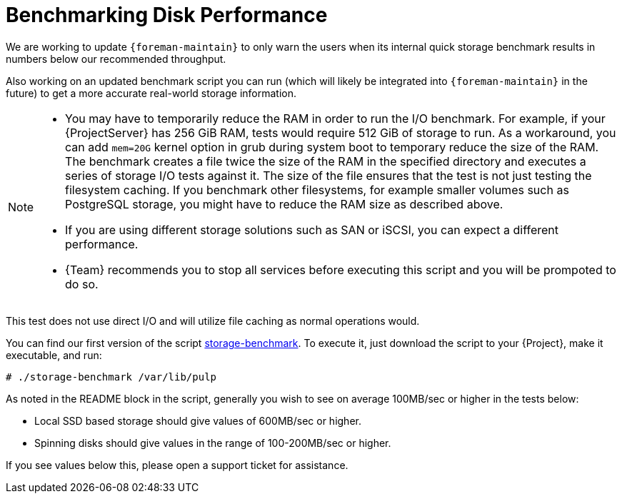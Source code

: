 [id="Benchmarking_Disk_Performance_{context}"]
= Benchmarking Disk Performance

We are working to update `{foreman-maintain}` to only warn the users when its internal quick storage benchmark results in numbers below our recommended throughput.

Also working on an updated benchmark script you can run (which will likely be integrated into `{foreman-maintain}` in the future) to get a more accurate real-world storage information.

[NOTE]
====
* You may have to temporarily reduce the RAM in order to run the I/O benchmark.
For example, if your {ProjectServer} has 256 GiB RAM, tests would require 512 GiB of storage to run.
As a workaround, you can add `mem=20G` kernel option in grub during system boot to temporary reduce the size of the RAM.
The benchmark creates a file twice the size of the RAM in the specified directory and executes a series of storage I/O tests against it.
The size of the file ensures that the test is not just testing the filesystem caching.
If you benchmark other filesystems, for example smaller volumes such as PostgreSQL storage, you might have to reduce the RAM size as described above.
* If you are using different storage solutions such as SAN or iSCSI, you can expect a different performance.
* {Team} recommends you to stop all services before executing this script and you will be prompoted to do so.
====

This test does not use direct I/O and will utilize file caching as normal operations would.

// Would it make sense to package this script for Foreman?
You can find our first version of the script https://github.com/RedHatSatellite/satellite-support/blob/master/storage-benchmark[storage-benchmark].
To execute it, just download the script to your {Project}, make it executable, and run:

[options="nowrap" subs="+quotes,attributes"]
----
# ./storage-benchmark /var/lib/pulp
----

As noted in the README block in the script, generally you wish to see on average 100MB/sec or higher in the tests below:

* Local SSD based storage should give values of 600MB/sec or higher.
* Spinning disks should give values in the range of 100-200MB/sec or higher.

If you see values below this, please open a support ticket for assistance.

ifdef::satellite[]
For more information, see https://access.redhat.com/solutions/3397771[Impact of Disk Speed on Satellite Operations].
endif::[]
